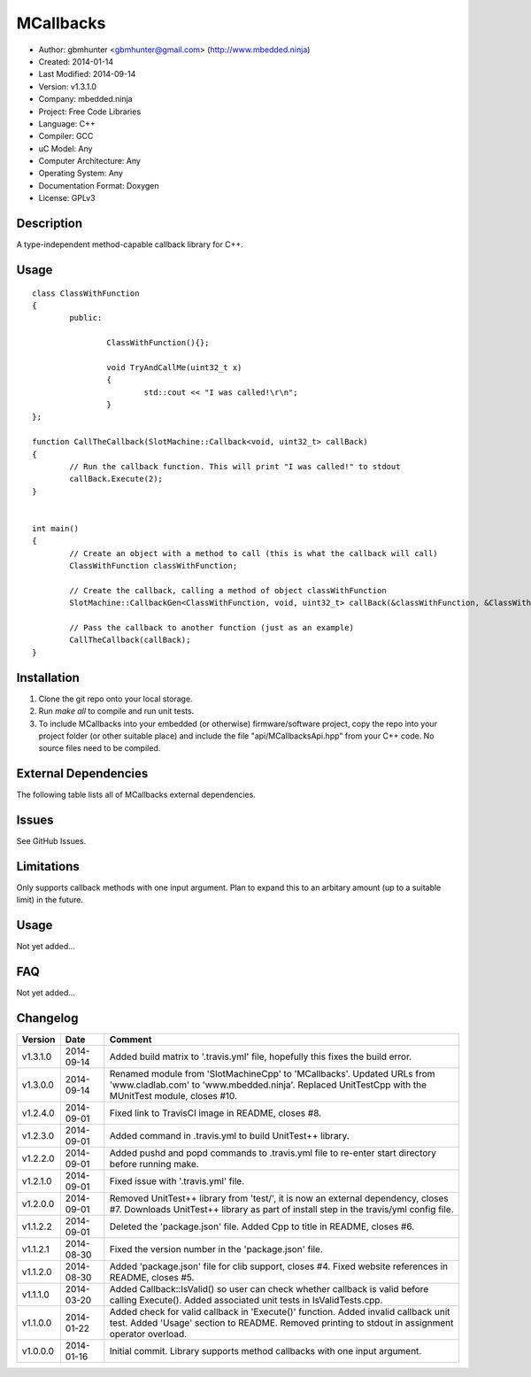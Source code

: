 ==========
MCallbacks
==========

.. image:: https://api.travis-ci.org/mbedded-ninja/MCallbacks.png?branch=master   
	:target: https://travis-ci.org/mbedded-ninja/MCallbacks

- Author: gbmhunter <gbmhunter@gmail.com> (http://www.mbedded.ninja)
- Created: 2014-01-14
- Last Modified: 2014-09-14
- Version: v1.3.1.0
- Company: mbedded.ninja
- Project: Free Code Libraries
- Language: C++
- Compiler: GCC	
- uC Model: Any
- Computer Architecture: Any
- Operating System: Any
- Documentation Format: Doxygen
- License: GPLv3

.. role:: bash(code)
	:language: bash

Description
===========

A type-independent method-capable callback library for C++.

Usage
=====

::

	class ClassWithFunction
	{
		public:
	
			ClassWithFunction(){};
	
			void TryAndCallMe(uint32_t x)
			{
				std::cout << "I was called!\r\n";
			}
	};
	
	function CallTheCallback(SlotMachine::Callback<void, uint32_t> callBack)
	{
		// Run the callback function. This will print "I was called!" to stdout
		callBack.Execute(2);
	}


	int main()
	{
		// Create an object with a method to call (this is what the callback will call)
		ClassWithFunction classWithFunction;

		// Create the callback, calling a method of object classWithFunction
		SlotMachine::CallbackGen<ClassWithFunction, void, uint32_t> callBack(&classWithFunction, &ClassWithFunction::TryAndCallMe);

		// Pass the callback to another function (just as an example)
		CallTheCallback(callBack);
	}
	
	

Installation
============

1. Clone the git repo onto your local storage.

2. Run `make all` to compile and run unit tests.

3. To include MCallbacks into your embedded (or otherwise) firmware/software project, copy the repo into your project folder (or other suitable place) and include the file "api/MCallbacksApi.hpp" from your C++ code. No source files need to be compiled.


External Dependencies
=====================

The following table lists all of MCallbacks external dependencies.

====================== ==================== ======================================================================
Dependency             Delivery             Usage
====================== ==================== ======================================================================
<stdio.h>              Standard C library   snprintf()
<stdlib.h> 	           Standard C library   realloc(), malloc(), calloc(), free()
====================== ==================== ======================================================================


Issues
======

See GitHub Issues.

Limitations
===========

Only supports callback methods with one input argument. Plan to expand this to an arbitary amount (up to a suitable limit) in the future.

Usage
=====

Not yet added...

FAQ
===

Not yet added...

Changelog
=========

========= ========== ===================================================================================================
Version   Date       Comment
========= ========== ===================================================================================================
v1.3.1.0  2014-09-14 Added build matrix to '.travis.yml' file, hopefully this fixes the build error.
v1.3.0.0  2014-09-14 Renamed module from 'SlotMachineCpp' to 'MCallbacks'. Updated URLs from 'www.cladlab.com' to 'www.mbedded.ninja'. Replaced UnitTestCpp with the MUnitTest module, closes #10.
v1.2.4.0  2014-09-01 Fixed link to TravisCI image in README, closes #8.
v1.2.3.0  2014-09-01 Added command in .travis.yml to build UnitTest++ library.
v1.2.2.0  2014-09-01 Added pushd and popd commands to .travis.yml file to re-enter start directory before running make.
v1.2.1.0  2014-09-01 Fixed issue with '.travis.yml' file.
v1.2.0.0  2014-09-01 Removed UnitTest++ library from 'test/', it is now an external dependency, closes #7. Downloads UnitTest++ library as part of install step in the travis/yml config file.
v1.1.2.2  2014-09-01 Deleted the 'package.json' file. Added Cpp to title in README, closes #6.
v1.1.2.1  2014-08-30 Fixed the version number in the 'package.json' file.
v1.1.2.0  2014-08-30 Added 'package.json' file for clib support, closes #4. Fixed website references in README, closes #5.
v1.1.1.0  2014-03-20 Added Callback::IsValid() so user can check whether callback is valid before calling Execute(). Added associated unit tests in IsValidTests.cpp.
v1.1.0.0  2014-01-22 Added check for valid callback in 'Execute()' function. Added invalid callback unit test. Added 'Usage' section to README. Removed printing to stdout in assignment operator overload.
v1.0.0.0  2014-01-16 Initial commit. Library supports method callbacks with one input argument.
========= ========== ===================================================================================================